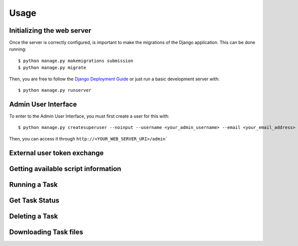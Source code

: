Usage
======


Initializing the web server
---------------------------

Once the server is correctly configured, is important to make the migrations of the Django application. This can be done running::

    $ python manage.py makemigrations submission
    $ python manage.py migrate

Then, you are free to follow the `Django Deployment Guide <https://docs.djangoproject.com/en/4.2/howto/deployment/>`_ or just run a basic development server with::

    $ python manage.py runserver


Admin User Interface
---------------------------

To enter to the Admin User Interface, you must first create a user for this with::

    $ python manage.py createsuperuser --noinput --username <your_admin_username> --email <your_email_address>

Then, you can access it through ``http://<YOUR_WEB_SERVER_URI>/admin```


External user token exchange
-----------------------------


Getting available script information
-------------------------------------

.. code-block:: python
    :linenos:

    import requests

    url = "http://<YOUR_WEB_SERVER_URI>/script"

    response = requests.request("GET", url)

    print(response.text)



Running a Task
---------------------------

.. code-block:: python
    :linenos:

    import requests

    url = "http://<YOUR_WEB_SERVER_URI>/task/"

    payload={'task_name': 'your_task_name'}
    files=[
        ('some_input_param',('your_filename',open('/your_file_path','rb'),'application/octet-stream'))
    ]
    headers = {}

    response = requests.request("POST", url, headers=headers, data=payload, files=files)

    print(response.text)



Get Task Status
---------------------------

.. code-block:: python
    :linenos:

    import requests

    url = "http://<YOUR_WEB_SERVER_URI>/task/<your_task_id>"

    response = requests.request("GET", url)

    print(response.text)



Deleting a Task
---------------------------

.. code-block:: python
    :linenos:

    import requests

    url = "http://<YOUR_WEB_SERVER_URI>/task/<your_task_id>"

    response = requests.request("DELETE", url)

    print(response.text)


Downloading Task files
---------------------------

.. code-block:: python
    :linenos:

    import requests

    url = "http://<YOUR_WEB_SERVER_URI>/task/<your_task_id>/download"

    response = requests.request("GET", url)

    print(response.text)